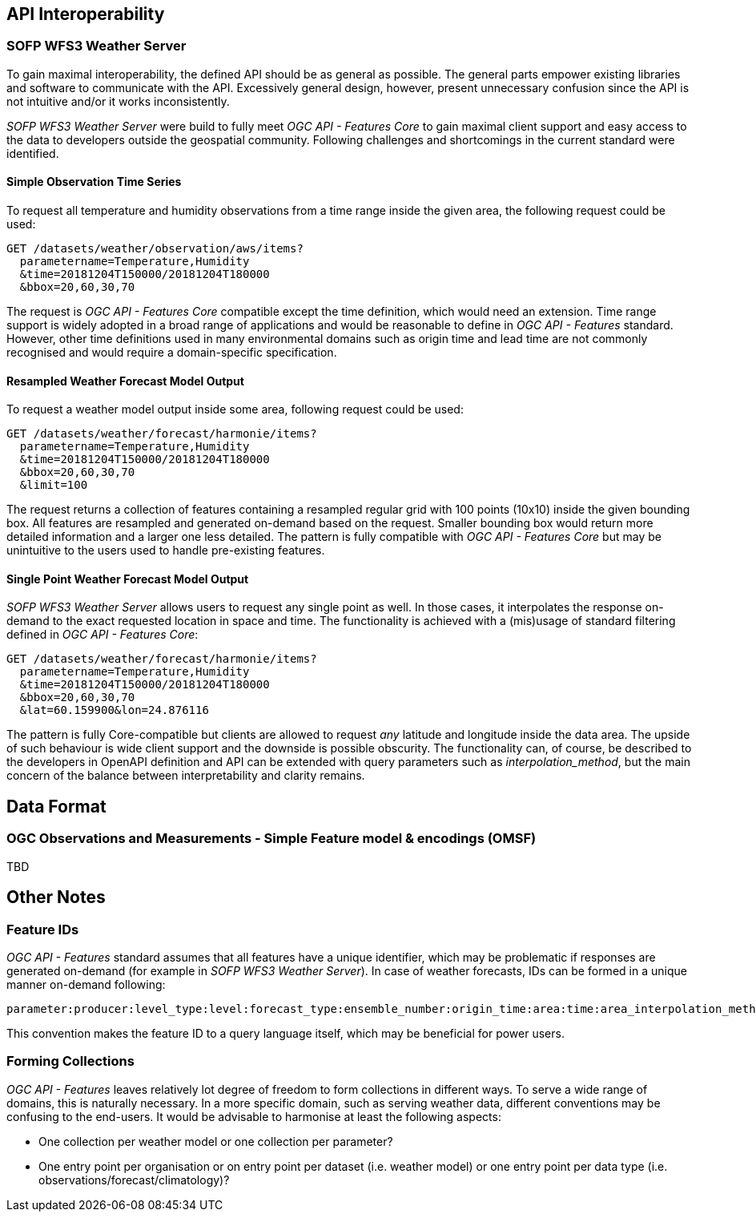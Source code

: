

== API Interoperability

=== SOFP WFS3 Weather Server

To gain maximal interoperability, the defined API should be as general as possible. The general parts empower existing libraries and software to communicate with the API. Excessively general design, however, present unnecessary confusion since the API is not intuitive and/or it works inconsistently.

_SOFP WFS3 Weather Server_ were build to fully meet _OGC API - Features Core_ to gain maximal client support and easy access to the data to developers outside the geospatial community. Following challenges and shortcomings in the current standard were identified.

==== Simple Observation Time Series

To request all temperature and humidity observations from a time range inside the given area, the following request could be used:

 GET /datasets/weather/observation/aws/items?
   parametername=Temperature,Humidity
   &time=20181204T150000/20181204T180000
   &bbox=20,60,30,70

The request is _OGC API - Features Core_ compatible except the time definition, which would need an extension. Time range support is widely adopted in a broad range of applications and would be reasonable to define in _OGC API - Features_ standard. However, other time definitions used in many environmental domains such as origin time and lead time are not commonly recognised and would require a domain-specific specification.

==== Resampled Weather Forecast Model Output

To request a weather model output inside some area, following request could be used:

 GET /datasets/weather/forecast/harmonie/items?
   parametername=Temperature,Humidity
   &time=20181204T150000/20181204T180000
   &bbox=20,60,30,70
   &limit=100

The request returns a collection of features containing a resampled regular grid with 100 points (10x10) inside the given bounding box. All features are resampled and generated on-demand based on the request. Smaller bounding box would return more detailed information and a larger one less detailed. The pattern is fully compatible with _OGC API - Features Core_ but may be unintuitive to the users used to handle pre-existing features.

==== Single Point Weather Forecast Model Output

_SOFP WFS3 Weather Server_ allows users to request any single point as well. In those cases, it interpolates the response on-demand to the exact requested location in space and time. The functionality is achieved with a (mis)usage of standard filtering defined in _OGC API - Features Core_:

 GET /datasets/weather/forecast/harmonie/items?
   parametername=Temperature,Humidity
   &time=20181204T150000/20181204T180000
   &bbox=20,60,30,70
   &lat=60.159900&lon=24.876116

The pattern is fully Core-compatible but clients are allowed to request _any_ latitude and longitude inside the data area. The upside of such behaviour is wide client support and the downside is possible obscurity. The functionality can, of course, be described to the developers in OpenAPI definition and API can be extended with query parameters such as _interpolation_method_, but the main concern of the balance between interpretability and clarity remains.

== Data Format

=== OGC Observations and Measurements - Simple Feature model & encodings (OMSF)

TBD

== Other Notes

=== Feature IDs

_OGC API - Features_ standard assumes that all features have a unique identifier, which may be problematic if responses are generated on-demand (for example in _SOFP WFS3 Weather Server_). In case of weather forecasts, IDs can be formed in a unique manner on-demand following:

 parameter:producer:level_type:level:forecast_type:ensemble_number:origin_time:area:time:area_interpolation_method:time_interpolation_method:level_interpolation_method

This convention makes the feature ID to a query language itself, which may be beneficial for power users.

=== Forming Collections

_OGC API - Features_ leaves relatively lot degree of freedom to form collections in different ways. To serve a wide range of domains, this is naturally necessary. In a more specific domain, such as serving weather data, different conventions may be confusing to the end-users. It would be advisable to harmonise at least the following aspects:

- One collection per weather model or one collection per parameter?
- One entry point per organisation or on entry point per dataset (i.e. weather model) or one entry point per data type (i.e. observations/forecast/climatology)?

